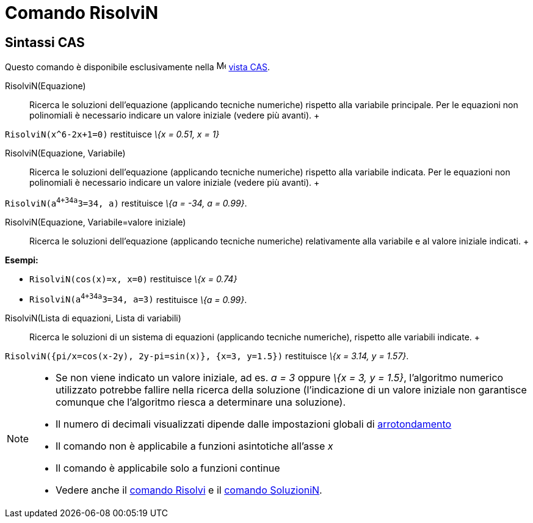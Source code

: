 = Comando RisolviN

== [#Sintassi_CAS]#Sintassi CAS#

Questo comando è disponibile esclusivamente nella image:16px-Menu_view_cas.svg.png[Menu view cas.svg,width=16,height=16]
xref:/Vista_CAS.adoc[vista CAS].

RisolviN(Equazione)::
  Ricerca le soluzioni dell'equazione (applicando tecniche numeriche) rispetto alla variabile principale. Per le
  equazioni non polinomiali è necessario indicare un valore iniziale (vedere più avanti).
  +

[EXAMPLE]

====

`RisolviN(x^6-2x+1=0)` restituisce _\{x = 0.51, x = 1}_

====

RisolviN(Equazione, Variabile)::
  Ricerca le soluzioni dell'equazione (applicando tecniche numeriche) rispetto alla variabile indicata. Per le equazioni
  non polinomiali è necessario indicare un valore iniziale (vedere più avanti).
  +

[EXAMPLE]

====

`RisolviN(a^4+34a^3=34, a)` restituisce _\{a = -34, a = 0.99}_.

====

RisolviN(Equazione, Variabile=valore iniziale)::
  Ricerca le soluzioni dell'equazione (applicando tecniche numeriche) relativamente alla variabile e al valore iniziale
  indicati.
  +

[EXAMPLE]

====

*Esempi:*

* `RisolviN(cos(x)=x, x=0)` restituisce _\{x = 0.74}_
* `RisolviN(a^4+34a^3=34, a=3)` restituisce _\{a = 0.99}_.

====

RisolviN(Lista di equazioni, Lista di variabili)::
  Ricerca le soluzioni di un sistema di equazioni (applicando tecniche numeriche), rispetto alle variabili indicate.
  +

[EXAMPLE]

====

`RisolviN({pi/x=cos(x-2y), 2y-pi=sin(x)}, {x=3, y=1.5})` restituisce _\{x = 3.14, y = 1.57}_.

====

[NOTE]

====

* Se non viene indicato un valore iniziale, ad es. _a = 3_ oppure _\{x = 3, y = 1.5}_, l'algoritmo numerico utilizzato
potrebbe fallire nella ricerca della soluzione (l'indicazione di un valore iniziale non garantisce comunque che
l'algoritmo riesca a determinare una soluzione).
* Il numero di decimali visualizzati dipende dalle impostazioni globali di xref:/Menu_Opzioni.adoc[arrotondamento]
* Il comando non è applicabile a funzioni asintotiche all'asse _x_
* Il comando è applicabile solo a funzioni continue
* Vedere anche il xref:/commands/Comando_Risolvi.adoc[comando Risolvi] e il
xref:/commands/Comando_SoluzioniN.adoc[comando SoluzioniN].

====
